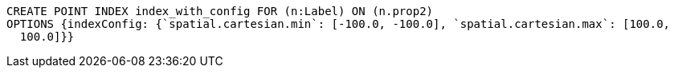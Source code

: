 [source,cypher]
----
CREATE POINT INDEX index_with_config FOR (n:Label) ON (n.prop2)
OPTIONS {indexConfig: {`spatial.cartesian.min`: [-100.0, -100.0], `spatial.cartesian.max`: [100.0,
  100.0]}}
----
